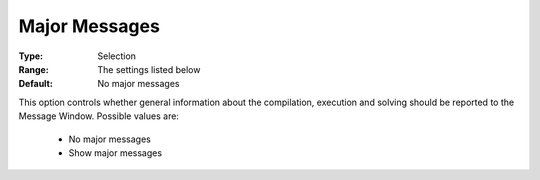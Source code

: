 

.. _option-AIMMS-major_messages:


Major Messages
==============



:Type:	Selection	
:Range:	The settings listed below	
:Default:	No major messages	



This option controls whether general information about the compilation, execution and solving should be reported to the Message Window. Possible values are:



    *	No major messages
    *	Show major messages



